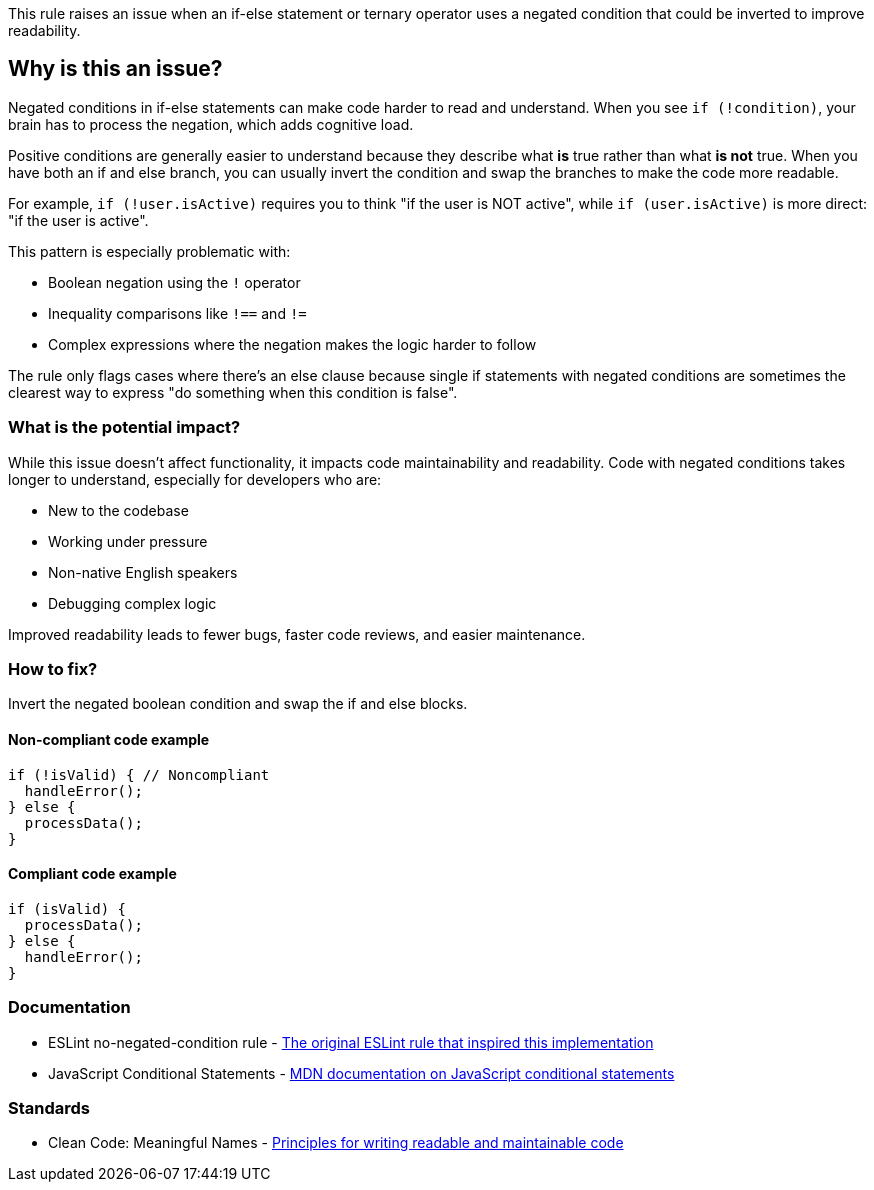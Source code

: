 This rule raises an issue when an if-else statement or ternary operator uses a negated condition that could be inverted to improve readability.

== Why is this an issue?

Negated conditions in if-else statements can make code harder to read and understand. When you see `if (!condition)`, your brain has to process the negation, which adds cognitive load.

Positive conditions are generally easier to understand because they describe what *is* true rather than what *is not* true. When you have both an if and else branch, you can usually invert the condition and swap the branches to make the code more readable.

For example, `if (!user.isActive)` requires you to think "if the user is NOT active", while `if (user.isActive)` is more direct: "if the user is active".

This pattern is especially problematic with:

* Boolean negation using the `!` operator
* Inequality comparisons like `!==` and `!=`
* Complex expressions where the negation makes the logic harder to follow

The rule only flags cases where there's an else clause because single if statements with negated conditions are sometimes the clearest way to express "do something when this condition is false".

=== What is the potential impact?

While this issue doesn't affect functionality, it impacts code maintainability and readability. Code with negated conditions takes longer to understand, especially for developers who are:

* New to the codebase
* Working under pressure
* Non-native English speakers
* Debugging complex logic

Improved readability leads to fewer bugs, faster code reviews, and easier maintenance.

=== How to fix?


Invert the negated boolean condition and swap the if and else blocks.

==== Non-compliant code example

[source,javascript,diff-id=1,diff-type=noncompliant]
----
if (!isValid) { // Noncompliant
  handleError();
} else {
  processData();
}
----

==== Compliant code example

[source,javascript,diff-id=1,diff-type=compliant]
----
if (isValid) {
  processData();
} else {
  handleError();
}
----

=== Documentation

 * ESLint no-negated-condition rule - https://eslint.org/docs/latest/rules/no-negated-condition[The original ESLint rule that inspired this implementation]
 * JavaScript Conditional Statements - https://developer.mozilla.org/en-US/docs/Web/JavaScript/Guide/Control_flow_and_error_handling#conditional_statements[MDN documentation on JavaScript conditional statements]

=== Standards

 * Clean Code: Meaningful Names - https://www.oreilly.com/library/view/clean-code-a/9780136083238/[Principles for writing readable and maintainable code]

